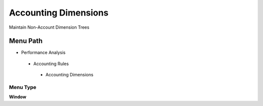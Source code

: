
.. _functional-guide/menu/accountingdimensions:

=====================
Accounting Dimensions
=====================

Maintain Non-Account Dimension Trees

Menu Path
=========


* Performance Analysis

 * Accounting Rules

  * Accounting Dimensions

Menu Type
---------
\ **Window**\ 


.. seealso::
    :ref:`functional-guidewindow-accountingdimensions`
